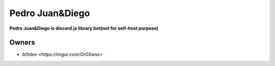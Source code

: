 Pedro Juan&Diego
================

**Pedro Juan&Diego is discord.js library bot(not for self-host purpose)**

Owners
------

- `b0tdev <https://imgur.com/OrG5wse>`


